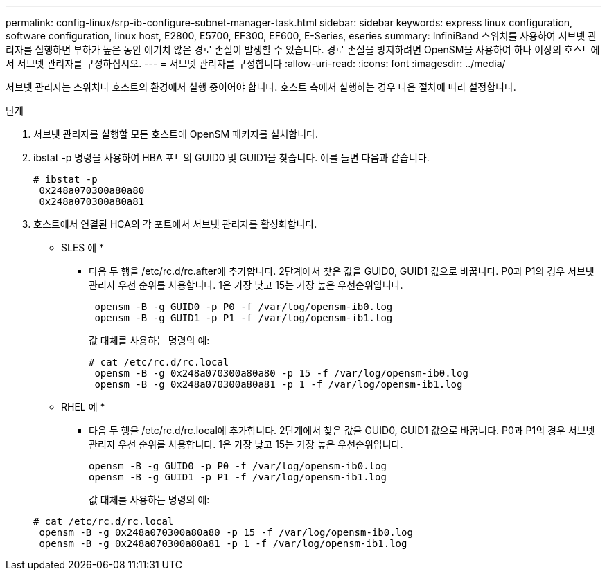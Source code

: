 ---
permalink: config-linux/srp-ib-configure-subnet-manager-task.html 
sidebar: sidebar 
keywords: express linux configuration, software configuration, linux host, E2800, E5700, EF300, EF600, E-Series, eseries 
summary: InfiniBand 스위치를 사용하여 서브넷 관리자를 실행하면 부하가 높은 동안 예기치 않은 경로 손실이 발생할 수 있습니다. 경로 손실을 방지하려면 OpenSM을 사용하여 하나 이상의 호스트에서 서브넷 관리자를 구성하십시오. 
---
= 서브넷 관리자를 구성합니다
:allow-uri-read: 
:icons: font
:imagesdir: ../media/


[role="lead"]
서브넷 관리자는 스위치나 호스트의 환경에서 실행 중이어야 합니다. 호스트 측에서 실행하는 경우 다음 절차에 따라 설정합니다.

.단계
. 서브넷 관리자를 실행할 모든 호스트에 OpenSM 패키지를 설치합니다.
. ibstat -p 명령을 사용하여 HBA 포트의 GUID0 및 GUID1을 찾습니다. 예를 들면 다음과 같습니다.
+
[listing]
----
# ibstat -p
 0x248a070300a80a80
 0x248a070300a80a81
----
. 호스트에서 연결된 HCA의 각 포트에서 서브넷 관리자를 활성화합니다.
+
* SLES 예 *

+
** 다음 두 행을 /etc/rc.d/rc.after에 추가합니다. 2단계에서 찾은 값을 GUID0, GUID1 값으로 바꿉니다. P0과 P1의 경우 서브넷 관리자 우선 순위를 사용합니다. 1은 가장 낮고 15는 가장 높은 우선순위입니다.
+
[listing]
----
 opensm -B -g GUID0 -p P0 -f /var/log/opensm-ib0.log
 opensm -B -g GUID1 -p P1 -f /var/log/opensm-ib1.log
----
+
값 대체를 사용하는 명령의 예:

+
[listing]
----
# cat /etc/rc.d/rc.local
 opensm -B -g 0x248a070300a80a80 -p 15 -f /var/log/opensm-ib0.log
 opensm -B -g 0x248a070300a80a81 -p 1 -f /var/log/opensm-ib1.log
----


+
* RHEL 예 *

+
** 다음 두 행을 /etc/rc.d/rc.local에 추가합니다. 2단계에서 찾은 값을 GUID0, GUID1 값으로 바꿉니다. P0과 P1의 경우 서브넷 관리자 우선 순위를 사용합니다. 1은 가장 낮고 15는 가장 높은 우선순위입니다.
+
[listing]
----
opensm -B -g GUID0 -p P0 -f /var/log/opensm-ib0.log
opensm -B -g GUID1 -p P1 -f /var/log/opensm-ib1.log
----
+
값 대체를 사용하는 명령의 예:

+
[listing]
----
# cat /etc/rc.d/rc.local
 opensm -B -g 0x248a070300a80a80 -p 15 -f /var/log/opensm-ib0.log
 opensm -B -g 0x248a070300a80a81 -p 1 -f /var/log/opensm-ib1.log
----



